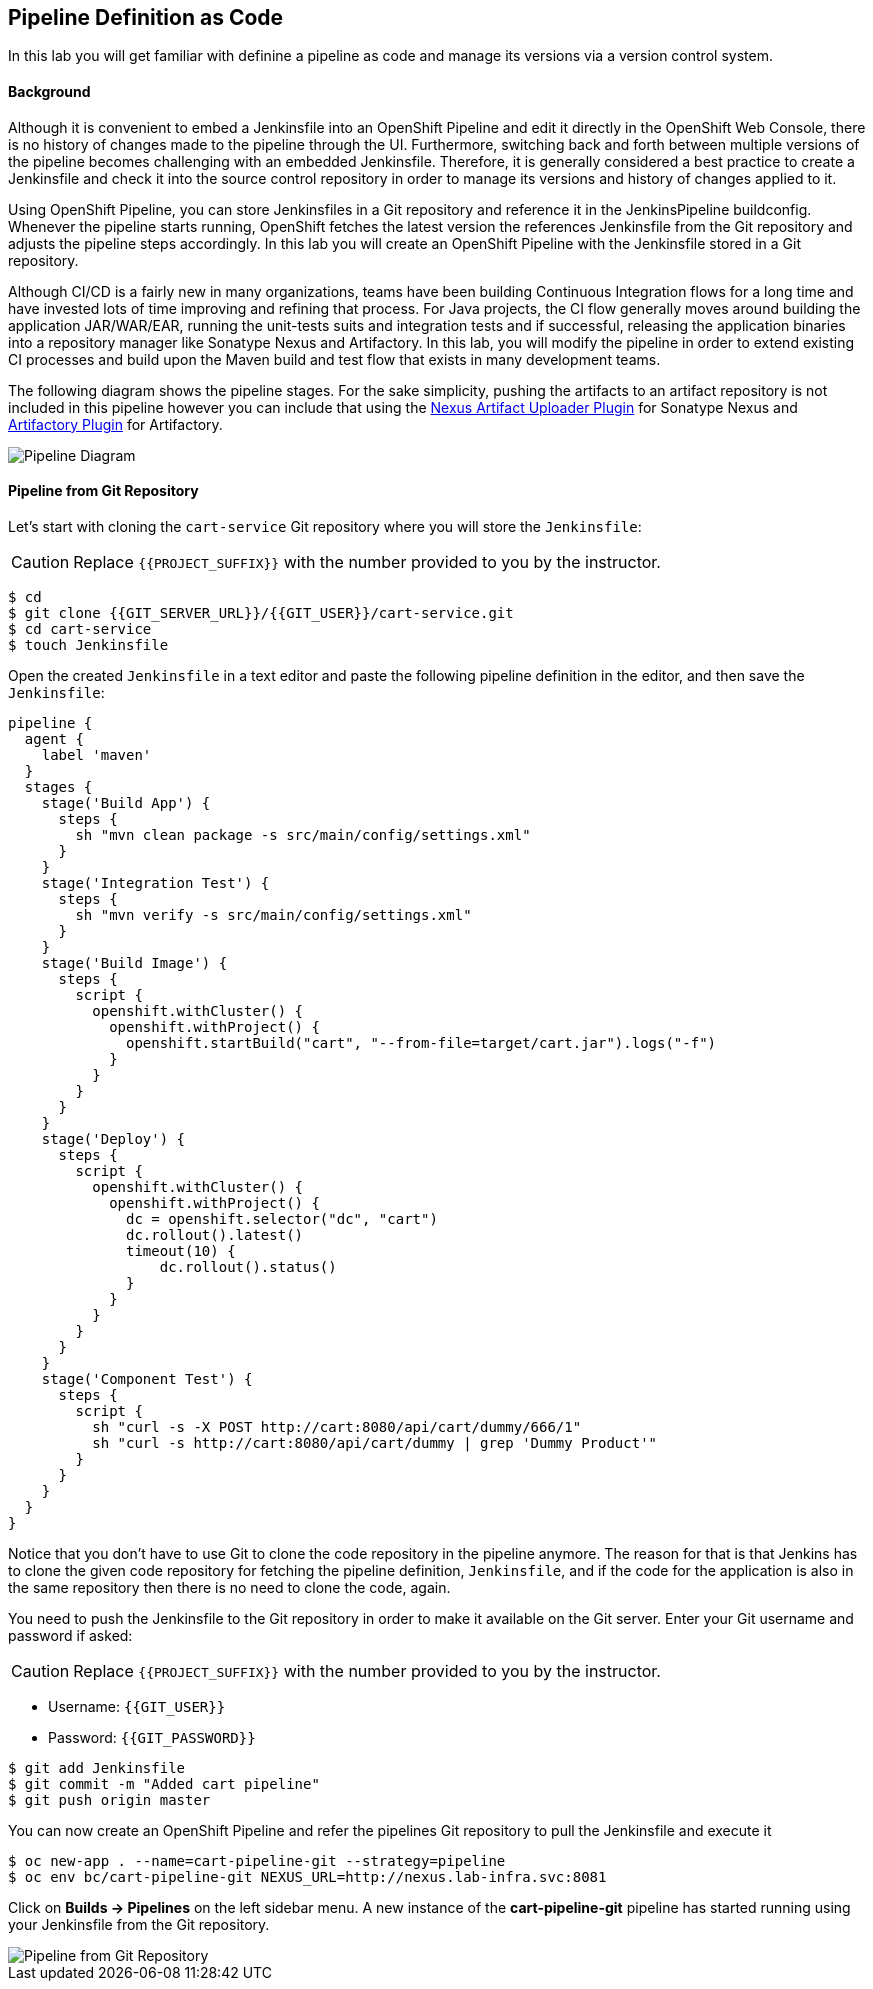 ## Pipeline Definition as Code

In this lab you will get familiar with definine a pipeline as code and manage its versions via a version control system.

#### Background
Although it is convenient to embed a Jenkinsfile into an OpenShift Pipeline and edit it directly in the OpenShift Web Console, there is no history of changes made to the pipeline through the UI. Furthermore, switching back and forth between multiple versions of the pipeline becomes challenging with an embedded Jenkinsfile. Therefore, it is generally considered a best practice to create a Jenkinsfile and check it into the source control repository in order to manage its versions and history of changes applied to it.

Using OpenShift Pipeline, you can store Jenkinsfiles in a Git repository and reference it in the JenkinsPipeline buildconfig. Whenever the pipeline starts running, OpenShift fetches the latest version the references Jenkinsfile from the Git repository and adjusts the pipeline steps accordingly. In this lab you will create an OpenShift Pipeline with the Jenkinsfile stored in a Git repository.

Although CI/CD is a fairly new in many organizations, teams have been building Continuous Integration flows for a long time and have invested lots of time improving and refining that process. For Java projects, the CI flow generally moves around building the application JAR/WAR/EAR, running the unit-tests suits and integration tests and if successful, releasing the application binaries into a repository manager like Sonatype Nexus and Artifactory. In this lab, you will modify the pipeline in order to extend existing CI processes and build upon the Maven build and test flow that exists in many development teams.

The following diagram shows the pipeline stages. For the sake simplicity, pushing the artifacts to an artifact repository is not included in this pipeline however you can include that using the https://jenkins.io/doc/pipeline/steps/nexus-artifact-uploader/[Nexus Artifact Uploader Plugin] for Sonatype Nexus and https://jenkins.io/doc/pipeline/steps/artifactory/#artifactoryupload-upload-artifacts[Artifactory Plugin] for Artifactory.

image::devops-pipeline-scm-diagram.png[Pipeline Diagram]

#### Pipeline from Git Repository

Let’s start with cloning the `cart-service` Git repository where you will store the `Jenkinsfile`:

CAUTION: Replace `{{PROJECT_SUFFIX}}` with the number provided to you by the instructor.

[source,shell]
----
$ cd
$ git clone {{GIT_SERVER_URL}}/{{GIT_USER}}/cart-service.git
$ cd cart-service
$ touch Jenkinsfile
----

Open the created `Jenkinsfile` in a text editor and paste the following pipeline definition in the editor, and then save the `Jenkinsfile`:

[source,shell]
----
pipeline {
  agent {
    label 'maven'
  }
  stages {
    stage('Build App') {
      steps {
        sh "mvn clean package -s src/main/config/settings.xml"
      }
    }
    stage('Integration Test') {
      steps {
        sh "mvn verify -s src/main/config/settings.xml"
      }
    }
    stage('Build Image') {
      steps {
        script {
          openshift.withCluster() {
            openshift.withProject() {
              openshift.startBuild("cart", "--from-file=target/cart.jar").logs("-f")
            }
          }
        }
      }
    }
    stage('Deploy') {
      steps {
        script {
          openshift.withCluster() {
            openshift.withProject() {
              dc = openshift.selector("dc", "cart")
              dc.rollout().latest()
              timeout(10) {
                  dc.rollout().status()
              }
            }
          }
        }
      }
    }
    stage('Component Test') {
      steps {
        script {
          sh "curl -s -X POST http://cart:8080/api/cart/dummy/666/1"
          sh "curl -s http://cart:8080/api/cart/dummy | grep 'Dummy Product'"
        }
      }
    }
  }
}   
----

Notice that you don't have to use Git to clone the code repository in the pipeline anymore. The reason for that is that Jenkins has to clone the given code repository for fetching the pipeline definition, `Jenkinsfile`, and if the code for the application is also in the same repository then there is no need to clone the code, again.

You need to push the Jenkinsfile to the Git repository in order to make it available on the Git server. Enter your Git username and password if asked:

CAUTION: Replace `{{PROJECT_SUFFIX}}` with the number provided to you by the instructor.

* Username: `{{GIT_USER}}`
* Password: `{{GIT_PASSWORD}}`

[source,shell]
----
$ git add Jenkinsfile
$ git commit -m "Added cart pipeline"
$ git push origin master
----

You can now create an OpenShift Pipeline and refer the pipelines Git repository to pull the Jenkinsfile and execute it

[source,shell]
----
$ oc new-app . --name=cart-pipeline-git --strategy=pipeline
$ oc env bc/cart-pipeline-git NEXUS_URL=http://nexus.lab-infra.svc:8081
----

Click on *Builds -> Pipelines* on the left sidebar menu. A new instance of the *cart-pipeline-git* pipeline has started running using your Jenkinsfile from the Git repository.

image::devops-pipeline-scm-started.png[Pipeline from Git Repository]
